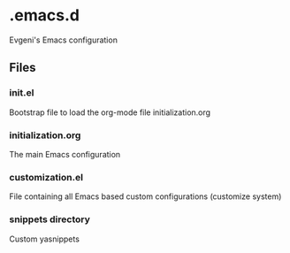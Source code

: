 * .emacs.d

Evgeni's Emacs configuration

** Files

*** init.el
Bootstrap file to load the org-mode file initialization.org

*** initialization.org
The main Emacs configuration

*** customization.el
File containing all Emacs based custom configurations (customize system)

*** snippets directory
Custom yasnippets
